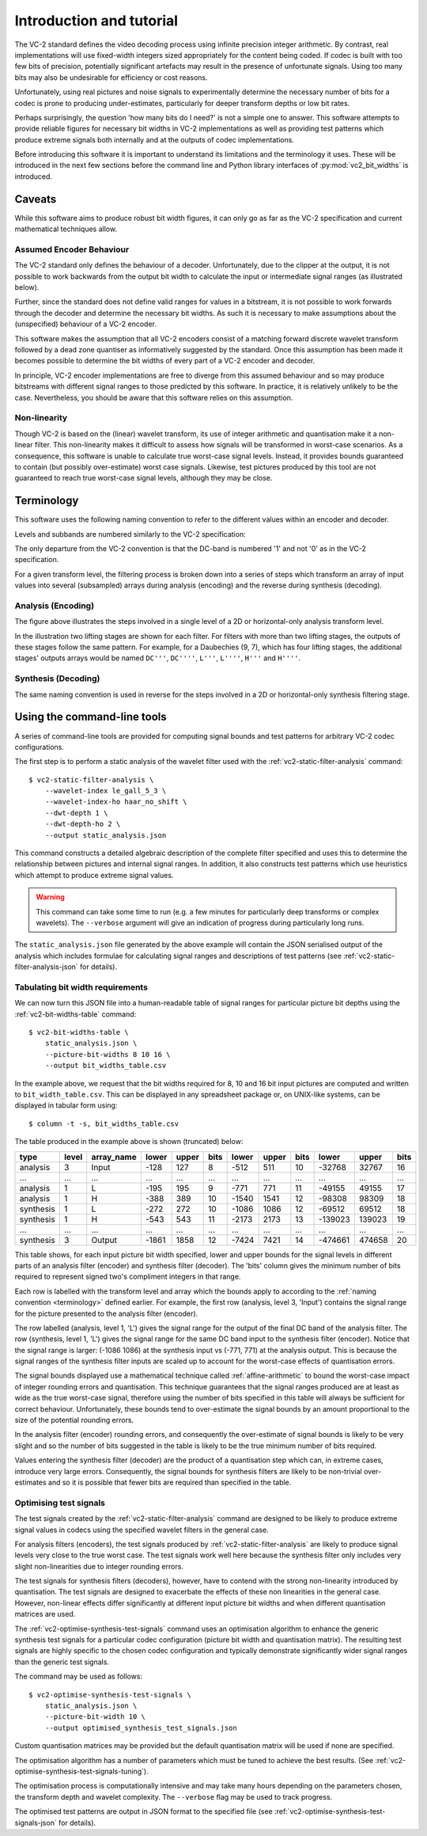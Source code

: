 .. _introduction:

Introduction and tutorial
=========================

The VC-2 standard defines the video decoding process using infinite precision
integer arithmetic. By contrast, real implementations will use fixed-width
integers sized appropriately for the content being coded. If codec is built
with too few bits of precision, potentially significant artefacts may result in
the presence of unfortunate signals. Using too many bits may also be
undesirable for efficiency or cost reasons.

Unfortunately, using real pictures and noise signals to experimentally
determine the necessary number of bits for a codec is prone to producing
under-estimates, particularly for deeper transform depths or low bit rates.

Perhaps surprisingly, the question 'how many bits do I need?' is not a simple
one to answer. This software attempts to provide reliable figures for necessary
bit widths in VC-2 implementations as well as providing test patterns which
produce extreme signals both internally and at the outputs of codec
implementations.

Before introducing this software it is important to understand its limitations
and the terminology it uses. These will be introduced in the next few sections
before the command line and Python library interfaces of
:py:mod:`vc2_bit_widths` is introduced.


Caveats
-------

While this software aims to produce robust bit width figures, it can only go as
far as the VC-2 specification and current mathematical techniques allow.


Assumed Encoder Behaviour
`````````````````````````

The VC-2 standard only defines the behaviour of a decoder. Unfortunately,
due to the clipper at the output, it is not possible to work backwards from the
output bit width to calculate the input or intermediate signal ranges (as
illustrated below).

.. image:: /_static/decoder_alone_not_enough.svg
    :alt: A VC-2 decoder with bit widths defined by the standard annotated.

Further, since the standard does not define valid ranges for values in a
bitstream, it is not possible to work forwards through the decoder and
determine the necessary bit widths. As such it is necessary to make assumptions
about the (unspecified) behaviour of a VC-2 encoder.

This software makes the assumption that all VC-2 encoders consist of a matching
forward discrete wavelet transform followed by a dead zone quantiser as
informatively suggested by the standard. Once this assumption has been made it
becomes possible to determine the bit widths of every part of a VC-2
encoder and decoder.

.. image:: /_static/working_out_bit_widths.svg
    :alt: A VC-2 encoder and decoder with inferred bit widths shown.

In principle, VC-2 encoder implementations are free to diverge from this
assumed behaviour and so may produce bitstreams with different signal ranges to
those predicted by this software. In practice, it is relatively unlikely to be
the case. Nevertheless, you should be aware that this software relies on this
assumption.


Non-linearity
`````````````

Though VC-2 is based on the (linear) wavelet transform, its use of integer
arithmetic and quantisation make it a non-linear filter. This non-linearity
makes it difficult to assess how signals will be transformed in worst-case
scenarios. As a consequence, this software is unable to calculate true
worst-case signal levels. Instead, it provides bounds guaranteed to contain
(but possibly over-estimate) worst case signals. Likewise, test pictures
produced by this tool are not guaranteed to reach true worst-case signal
levels, although they may be close.

.. _terminology:

Terminology
-----------

This software uses the following naming convention to refer to the different
values within an encoder and decoder.

Levels and subbands are numbered similarly to the VC-2 specification:

.. image:: /_static/level_numbering.svg
    :alt: Two examples showing 2D and asymmetric transforms.

The only departure from the VC-2 convention is that the DC-band is numbered '1'
and not '0' as in the VC-2 specification.

For a given transform level, the filtering process is broken down into a series
of steps which transform an array of input values into several (subsampled)
arrays during analysis (encoding) and the reverse during synthesis (decoding).

Analysis (Encoding)
```````````````````

.. image:: /_static/encoder_names.svg
    :alt: Names for the various synthesis intermediate values.

The figure above illustrates the steps involved in a single level of a 2D or
horizontal-only analysis transform level.

In the illustration two lifting stages are shown for each filter. For filters
with more than two lifting stages, the outputs of these stages follow the same
pattern. For example, for a Daubechies (9, 7), which has four lifting stages,
the additional stages' outputs arrays would be named ``DC'''``, ``DC''''``,
``L'''``, ``L''''``, ``H'''`` and ``H''''``.

Synthesis (Decoding)
````````````````````

.. image:: /_static/decoder_names.svg
    :alt: Names for the various analysis intermediate values.

The same naming convention is used in reverse for the steps involved in a 2D or
horizontal-only synthesis filtering stage.


Using the command-line tools
----------------------------

A series of command-line tools are provided for computing signal bounds and
test patterns for arbitrary VC-2 codec configurations.

The first step is to perform a static analysis of the wavelet filter used with
the :ref:`vc2-static-filter-analysis` command::

    $ vc2-static-filter-analysis \
        --wavelet-index le_gall_5_3 \
        --wavelet-index-ho haar_no_shift \
        --dwt-depth 1 \
        --dwt-depth-ho 2 \
        --output static_analysis.json

This command constructs a detailed algebraic description of the complete filter
specified and uses this to determine the relationship between pictures and
internal signal ranges. In addition, it also constructs test patterns which use
heuristics which attempt to produce extreme signal values.

.. warning::

    This command can take some time to run (e.g. a few minutes for particularly
    deep transforms or complex wavelets). The ``--verbose`` argument will give
    an indication of progress during particularly long runs.

The ``static_analysis.json`` file generated by the above example will contain
the JSON serialised output of the analysis which includes formulae for
calculating signal ranges and descriptions of test patterns (see
:ref:`vc2-static-filter-analysis-json` for details).


Tabulating bit width requirements
`````````````````````````````````

We can now turn this JSON file into a human-readable table of signal ranges for
particular picture bit depths using the :ref:`vc2-bit-widths-table` command::

    $ vc2-bit-widths-table \
        static_analysis.json \
        --picture-bit-widths 8 10 16 \
        --output bit_widths_table.csv

In the example above, we request that the bit widths required for 8, 10 and
16 bit input pictures are computed and written to ``bit_width_table.csv``. This
can be displayed in any spreadsheet package or, on UNIX-like systems, can be
displayed in tabular form using::

    $ column -t -s, bit_widths_table.csv

The table produced in the example above is shown (truncated) below:

=========  =====  ==========  =====  =====  ====  =====  =====  ====  =======  ======  ====
type       level  array_name  lower  upper  bits  lower  upper  bits  lower    upper   bits
=========  =====  ==========  =====  =====  ====  =====  =====  ====  =======  ======  ====
analysis   3      Input       -128   127    8     -512   511    10    -32768   32767   16
...        ...    ...         ...    ...    ...   ...    ...    ...   ...      ...     ...
analysis   1      L           -195   195    9     -771   771    11    -49155   49155   17
analysis   1      H           -388   389    10    -1540  1541   12    -98308   98309   18
synthesis  1      L           -272   272    10    -1086  1086   12    -69512   69512   18
synthesis  1      H           -543   543    11    -2173  2173   13    -139023  139023  19
...        ...    ...         ...    ...    ...   ...    ...    ...   ...      ...     ...
synthesis  3      Output      -1861  1858   12    -7424  7421   14    -474661  474658  20
=========  =====  ==========  =====  =====  ====  =====  =====  ====  =======  ======  ====

This table shows, for each input picture bit width specified, lower and upper
bounds for the signal levels in different parts of an analysis filter (encoder)
and synthesis filter (decoder). The 'bits' column gives the minimum number of
bits required to represent signed two's compliment integers in that range.

Each row is labelled with the transform level and array which the bounds apply
to according to the :ref:`naming convention <terminology>` defined earlier.
For example, the first row (analysis, level 3, 'Input') contains the signal
range for the picture presented to the analysis filter (encoder).

The row labelled (analysis, level 1, 'L') gives the signal range for the output
of the final DC band of the analysis filter. The row (synthesis, level 1, 'L')
gives the signal range for the same DC band input to the synthesis filter
(encoder). Notice that the signal range is larger: (-1086 1086) at the
synthesis input vs (-771, 771) at the analysis output. This is because the
signal ranges of the synthesis filter inputs are scaled up to account for the
worst-case effects of quantisation errors.

The signal bounds displayed use a mathematical technique called
:ref:`affine-arithmetic` to bound the worst-case impact of integer rounding
errors and quantisation. This technique guarantees that the signal ranges
produced are at least as wide as the true worst-case signal, therefore using
the number of bits specified in this table will always be sufficient for
correct behaviour. Unfortunately, these bounds tend to over-estimate the signal
bounds by an amount proportional to the size of the potential rounding errors.

In the analysis filter (encoder) rounding errors, and consequently the
over-estimate of signal bounds is likely to be very slight and so the number of
bits suggested in the table is likely to be the true minimum number of bits
required.

Values entering the synthesis filter (decoder) are the product of a
quantisation step which can, in extreme cases, introduce very large errors.
Consequently, the signal bounds for synthesis filters are likely to be
non-trivial over-estimates and so it is possible that fewer bits are required
than specified in the table.


Optimising test signals
```````````````````````

The test signals created by the :ref:`vc2-static-filter-analysis` command
are designed to be likely to produce extreme signal values in codecs using the
specified wavelet filters in the general case.

For analysis filters (encoders), the test signals produced by
:ref:`vc2-static-filter-analysis` are likely to produce signal levels very
close to the true worst case. The test signals work well here because the
synthesis filter only includes very slight non-linearities due to integer
rounding errors.

The test signals for synthesis filters (decoders), however, have to contend
with the strong non-linearity introduced by quantisation. The test signals are
designed to exacerbate the effects of these non linearities in the general
case.  However, non-linear effects differ significantly at different input
picture bit widths and when different quantisation matrices are used.

The :ref:`vc2-optimise-synthesis-test-signals` command uses an optimisation
algorithm to enhance the generic synthesis test signals for a particular codec
configuration (picture bit width and quantisation matrix). The resulting test
signals are highly specific to the chosen codec configuration and typically
demonstrate significantly wider signal ranges than the generic test signals.

The command may be used as follows::

    $ vc2-optimise-synthesis-test-signals \
        static_analysis.json \
        --picture-bit-width 10 \
        --output optimised_synthesis_test_signals.json

Custom quantisation matrices may be provided but the default quantisation
matrix will be used if none are specified.

The optimisation algorithm has a number of parameters which must be tuned to
achieve the best results. (See
:ref:`vc2-optimise-synthesis-test-signals-tuning`).

The optimisation process is computationally intensive and may take many hours
depending on the parameters chosen, the transform depth and wavelet complexity.
The ``--verbose`` flag may be used to track progress.

The optimised test patterns are output in JSON format to the specified file
(see :ref:`vc2-optimise-synthesis-test-signals-json` for details).
